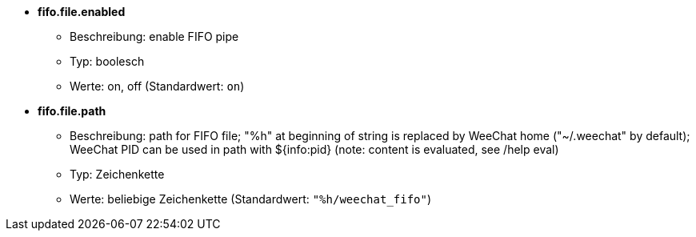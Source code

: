 //
// This file is auto-generated by script docgen.py.
// DO NOT EDIT BY HAND!
//
* [[option_fifo.file.enabled]] *fifo.file.enabled*
** Beschreibung: pass:none[enable FIFO pipe]
** Typ: boolesch
** Werte: on, off (Standardwert: `+on+`)

* [[option_fifo.file.path]] *fifo.file.path*
** Beschreibung: pass:none[path for FIFO file; "%h" at beginning of string is replaced by WeeChat home ("~/.weechat" by default); WeeChat PID can be used in path with ${info:pid} (note: content is evaluated, see /help eval)]
** Typ: Zeichenkette
** Werte: beliebige Zeichenkette (Standardwert: `+"%h/weechat_fifo"+`)
